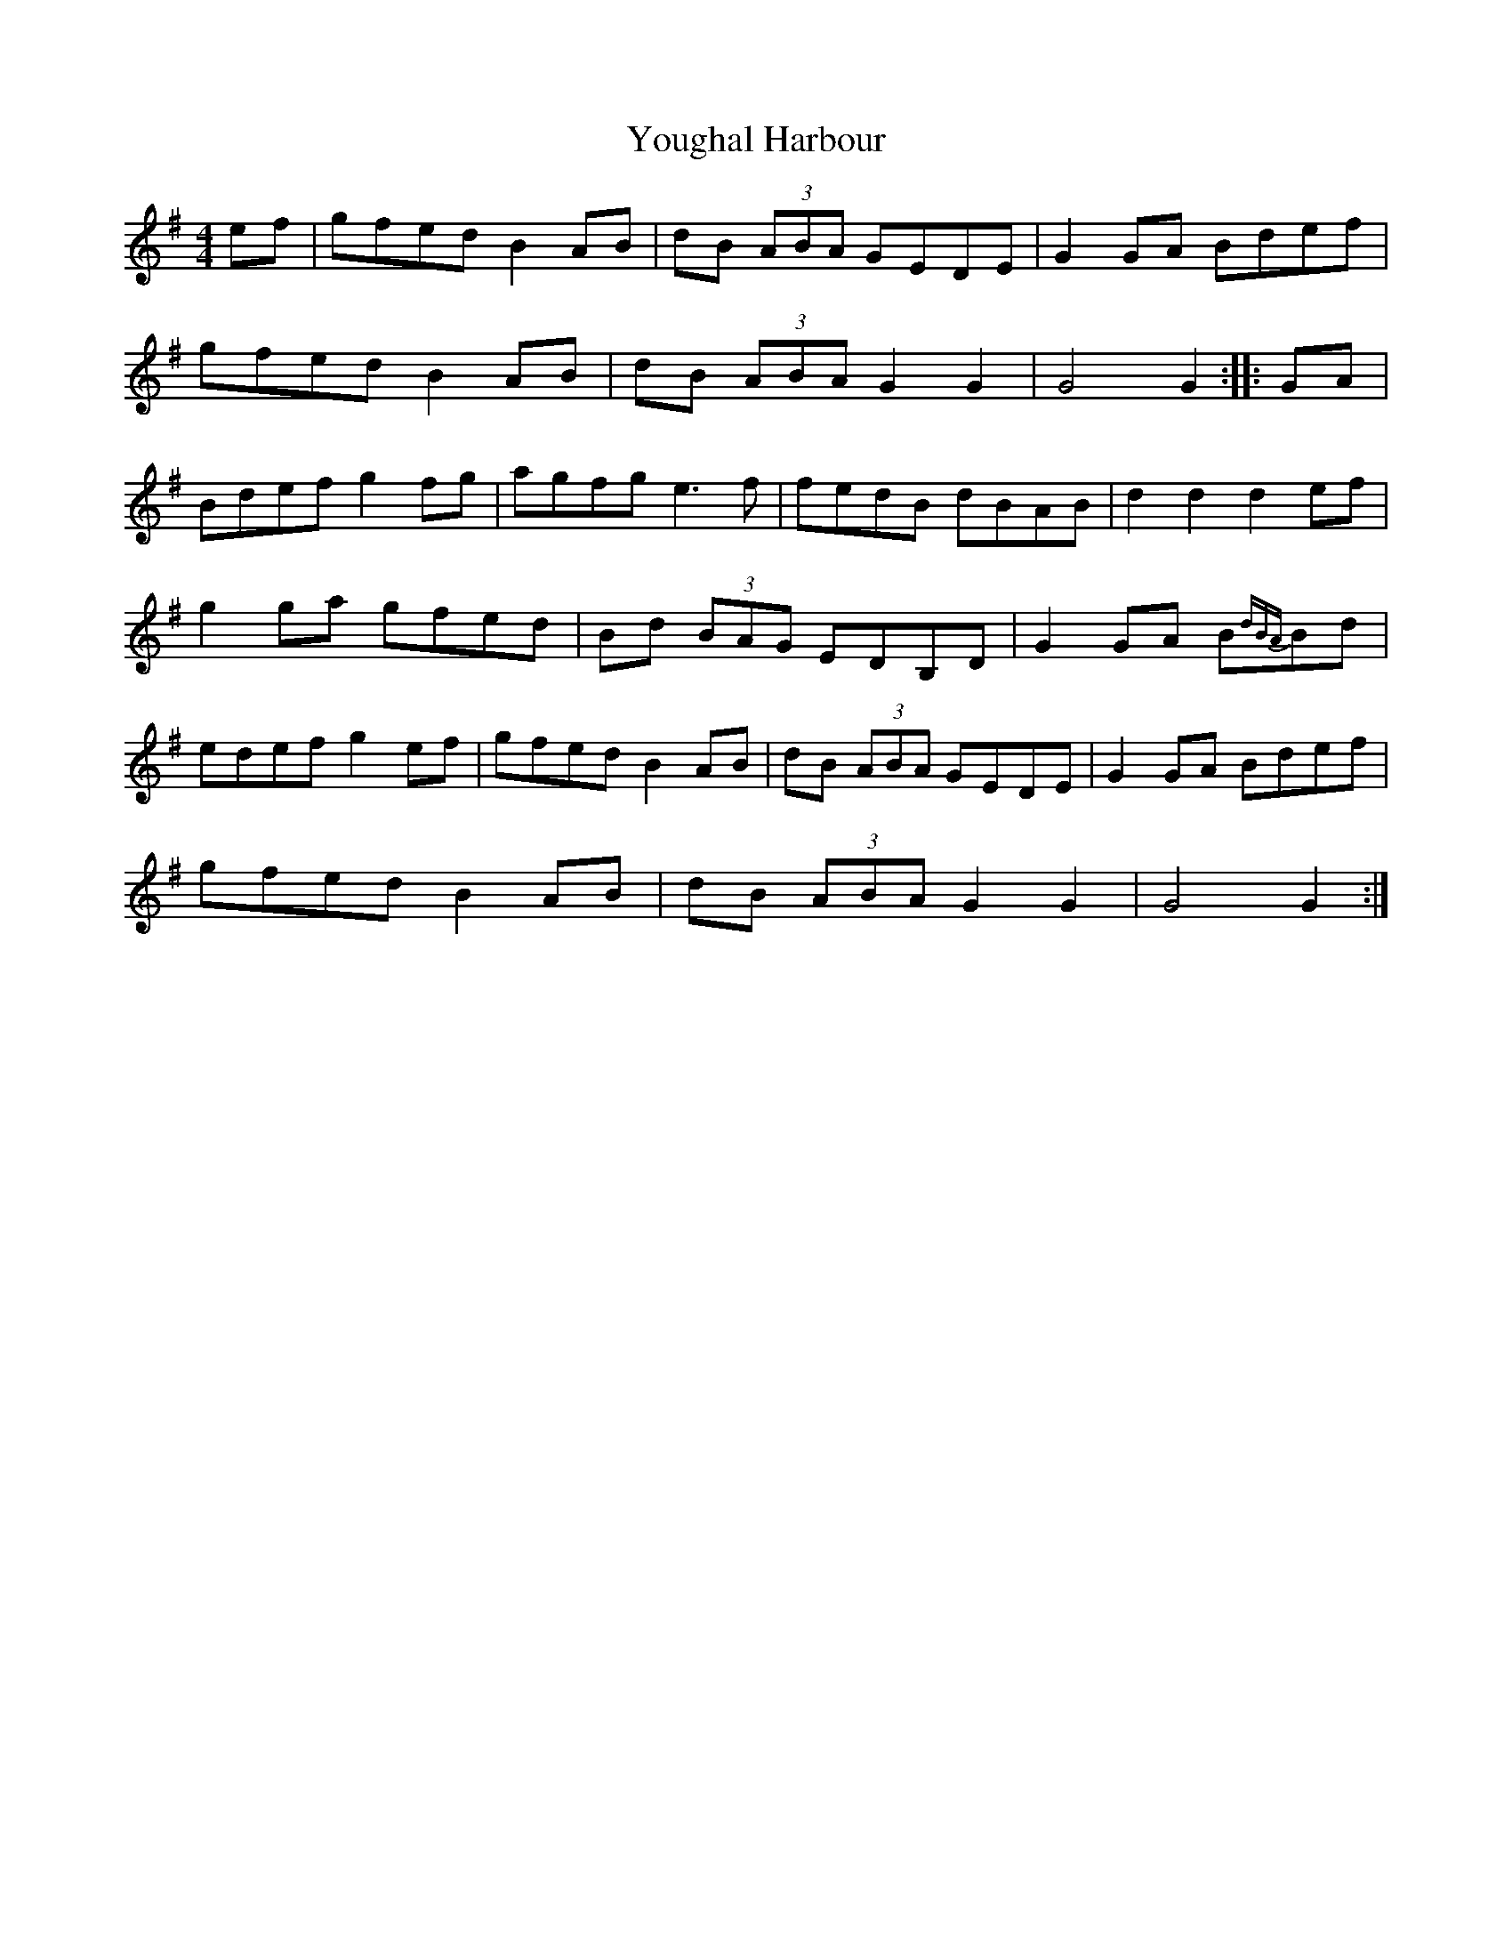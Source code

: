 X: 43552
T: Youghal Harbour
R: hornpipe
M: 4/4
K: Gmajor
ef|gfed B2 AB|dB (3ABA GEDE|G2 GA Bdef|
gfed B2 AB|dB (3ABA G2 G2|G4G2:|:GA|
Bdef g2 fg|agfg e3 f|fedB dBAB|d2 d2 d2 ef|
g2 ga gfed|Bd (3BAG EDB,D|G2 GA B{dBA}Bd|
edef g2 ef|gfed B2 AB|dB (3ABA GEDE|G2 GA Bdef|
gfed B2 AB|dB (3ABA G2 G2|G4G2:|

